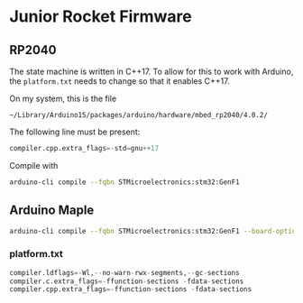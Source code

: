 * Junior Rocket Firmware

** RP2040

The state machine is written in C++17. To allow for this to work with
Arduino, the =platform.txt= needs to change so that it enables C++17.

On my system, this is the file

 =~/Library/Arduino15/packages/arduino/hardware/mbed_rp2040/4.0.2/=

The following line must be present:

#+begin_src python
compiler.cpp.extra_flags=-std=gnu++17
#+end_src

Compile with

#+begin_src bash
arduino-cli compile --fqbn STMicroelectronics:stm32:GenF1
#+end_src

** Arduino Maple


#+begin_src bash
arduino-cli compile --fqbn STMicroelectronics:stm32:GenF1 --board-options "pnum=MAPLEMINI_F103CB,opt=oslto"
#+end_src

*** platform.txt
#+begin_src python
compiler.ldflags=-Wl,--no-warn-rwx-segments,--gc-sections
compiler.c.extra_flags=-ffunction-sections -fdata-sections
compiler.cpp.extra_flags=-ffunction-sections -fdata-sections
#+end_src
